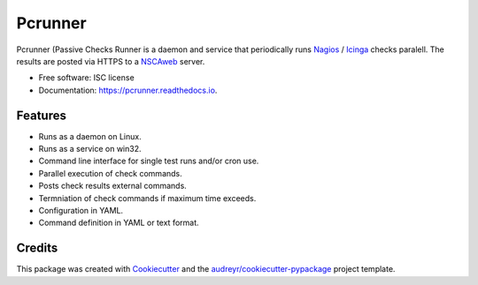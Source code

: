 ========
Pcrunner
========


.. image:: https://img.shields.io/pypi/v/pcrunner.svg
        :target: https://pypi.python.org/pypi/pcrunner

.. image:: https://img.shields.io/travis/maartenq/pcrunner.svg
        :target: https://travis-ci.org/maartenq/pcrunner

.. image:: https://readthedocs.org/projects/pcrunner/badge/?version=latest
        :target: https://pcrunner.readthedocs.io/en/latest/?badge=latest
        :alt: Documentation Status

.. image:: https://pyup.io/repos/github/maartenq/pcrunner/shield.svg
     :target: https://pyup.io/repos/github/maartenq/pcrunner/
     :alt: Updates

.. image:: https://codecov.io/gh/maartenq/pcrunner/branch/master/graph/badge.svg
    :target: https://codecov.io/gh/maartenq/pcrunner

Pcrunner (Passive Checks Runner is a daemon and service that periodically runs
Nagios_ / Icinga_ checks paralell. The results are posted via HTTPS to a
`NSCAweb`_ server.


* Free software: ISC license
* Documentation: https://pcrunner.readthedocs.io.

Features
--------

* Runs as a daemon on Linux.
* Runs as a service on win32.
* Command line interface for single test runs and/or cron use.
* Parallel execution of check commands.
* Posts check results external commands.
* Termniation of check commands if maximum time exceeds.
* Configuration in YAML.
* Command definition in YAML or text format.


Credits
---------

This package was created with Cookiecutter_ and the
`audreyr/cookiecutter-pypackage`_ project template.

.. _Cookiecutter: https://github.com/audreyr/cookiecutter
.. _`audreyr/cookiecutter-pypackage`: https://github.com/audreyr/cookiecutter-pypackage
.. _NSCAweb: https://github.com/smetj/nscaweb
.. _Nagios: https://www.nagios.org/
.. _Icinga: https://www.icinga.org/
